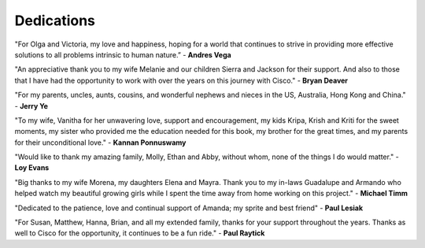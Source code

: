 Dedications
===========

"For Olga and Victoria, my love and happiness, hoping for a world that
continues to strive in providing more effective solutions to all problems
intrinsic to human nature.” - **Andres Vega**

"An appreciative thank you to my wife Melanie and our children Sierra and
Jackson for their support. And also to those that I have had the opportunity
to work with over the years on this journey with Cisco." - **Bryan Deaver**

"For my parents, uncles, aunts, cousins, and wonderful nephews and nieces in
the US, Australia, Hong Kong and China." - **Jerry Ye**

"To my wife, Vanitha for her unwavering love, support and encouragement, my
kids Kripa, Krish and Kriti for the sweet moments, my sister who provided me
the education needed for this book, my brother for the great times, and my
parents for their unconditional love." - **Kannan Ponnuswamy**

"Would like to thank my amazing family, Molly, Ethan and Abby, without whom,
none of the things I do would matter." - **Loy Evans**

"Big thanks to my wife Morena, my daughters Elena and Mayra.  Thank you to my
in-laws Guadalupe and Armando who helped watch my beautiful growing girls
while I spent the time away from home working on this project." - **Michael
Timm**

"Dedicated to the patience, love and continual support of Amanda; my sprite
and best friend" - **Paul Lesiak**

"For Susan, Matthew, Hanna, Brian, and all my extended family, thanks for
your support throughout the years. Thanks as well to Cisco for the opportunity,
it continues to be a fun ride." - **Paul Raytick**